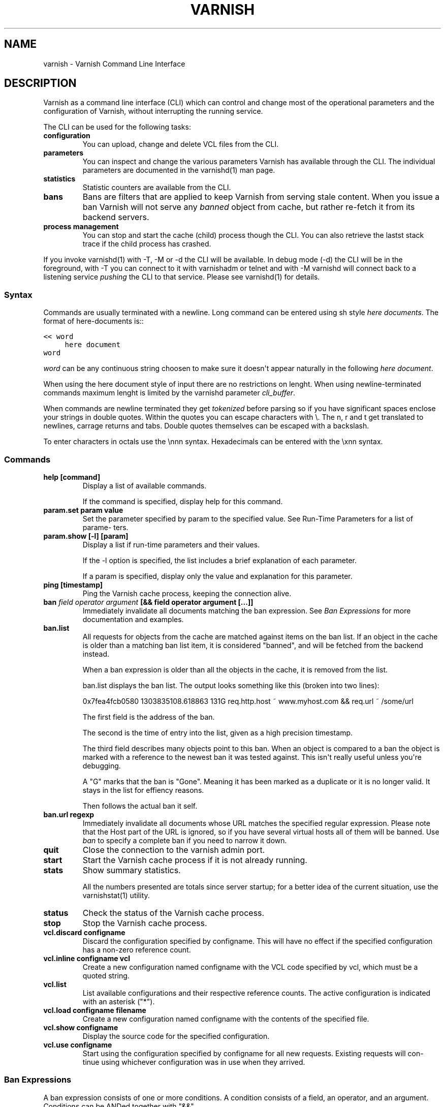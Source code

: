 .\" Man page generated from reStructeredText.
.
.TH VARNISH 7 "2011-03-23" "0.1" ""
.SH NAME
varnish \- Varnish Command Line Interface
.
.nr rst2man-indent-level 0
.
.de1 rstReportMargin
\\$1 \\n[an-margin]
level \\n[rst2man-indent-level]
level margin: \\n[rst2man-indent\\n[rst2man-indent-level]]
-
\\n[rst2man-indent0]
\\n[rst2man-indent1]
\\n[rst2man-indent2]
..
.de1 INDENT
.\" .rstReportMargin pre:
. RS \\$1
. nr rst2man-indent\\n[rst2man-indent-level] \\n[an-margin]
. nr rst2man-indent-level +1
.\" .rstReportMargin post:
..
.de UNINDENT
. RE
.\" indent \\n[an-margin]
.\" old: \\n[rst2man-indent\\n[rst2man-indent-level]]
.nr rst2man-indent-level -1
.\" new: \\n[rst2man-indent\\n[rst2man-indent-level]]
.in \\n[rst2man-indent\\n[rst2man-indent-level]]u
..
.SH DESCRIPTION
.sp
Varnish as a command line interface (CLI) which can control and change
most of the operational parameters and the configuration of Varnish,
without interrupting the running service.
.sp
The CLI can be used for the following tasks:
.INDENT 0.0
.TP
.B configuration
You can upload, change and delete VCL files from the CLI.
.TP
.B parameters
You can inspect and change the various parameters Varnish has
available through the CLI. The individual parameters are
documented in the varnishd(1) man page.
.TP
.B statistics
Statistic counters are available from the CLI.
.TP
.B bans
Bans are filters that are applied to keep Varnish from serving
stale content. When you issue a ban Varnish will not serve any
\fIbanned\fP object from cache, but rather re\-fetch it from its
backend servers.
.TP
.B process management
You can stop and start the cache (child) process though the
CLI. You can also retrieve the lastst stack trace if the child
process has crashed.
.UNINDENT
.sp
If you invoke varnishd(1) with \-T, \-M or \-d the CLI will be
available. In debug mode (\-d) the CLI will be in the foreground, with
\-T you can connect to it with varnishadm or telnet and with \-M
varnishd will connect back to a listening service \fIpushing\fP the CLI to
that service. Please see varnishd(1) for details.
.SS Syntax
.sp
Commands are usually terminated with a newline. Long command can be
entered using sh style \fIhere documents\fP. The format of here\-documents
is::
.sp
.nf
.ft C
<< word
     here document
word
.ft P
.fi
.sp
\fIword\fP can be any continuous string choosen to make sure it doesn\(aqt
appear naturally in the following \fIhere document\fP.
.sp
When using the here document style of input there are no restrictions
on lenght. When using newline\-terminated commands maximum lenght is
limited by the varnishd parameter \fIcli_buffer\fP.
.sp
When commands are newline terminated they get \fItokenized\fP before
parsing so if you have significant spaces enclose your strings in
double quotes. Within the quotes you can escape characters with
\e. The n, r and t get translated to newlines, carrage returns and
tabs. Double quotes themselves can be escaped with a backslash.
.sp
To enter characters in octals use the \ennn syntax. Hexadecimals can
be entered with the \exnn syntax.
.SS Commands
.INDENT 0.0
.TP
.B help [command]
Display a list of available commands.
.sp
If the command is specified, display help for this command.
.TP
.B param.set param value
Set the parameter specified by param to the specified value.
See Run\-Time Parameters for a list of parame‐ ters.
.TP
.B param.show [\-l] [param]
Display a list if run\-time parameters and their values.
.sp
If the \-l option is specified, the list includes a brief
explanation of each parameter.
.sp
If a param is specified, display only the value and explanation
for this parameter.
.TP
.B ping  [timestamp]
Ping the Varnish cache process, keeping the connection alive.
.TP
.B ban   \fIfield operator argument\fP [&& field operator argument [...]]
Immediately invalidate all documents matching the ban
expression.  See \fIBan Expressions\fP for more documentation and
examples.
.TP
.B ban.list
All requests for objects from the cache are matched against
items on the ban list.  If an object in the cache is older than
a matching ban list item, it is considered "banned", and will be
fetched from the backend instead.
.sp
When a ban expression is older than all the objects in the
cache, it is removed from the list.
.sp
ban.list displays the ban list. The output looks something like
this (broken into two lines):
.sp
0x7fea4fcb0580 1303835108.618863   131G   req.http.host ~
www.myhost.com && req.url ~ /some/url
.sp
The first field is the address of the ban.
.sp
The second is the time of entry into the list, given
as a high precision timestamp.
.sp
The third field describes many objects point to this ban. When
an object is compared to a ban the object is marked with a
reference to the newest ban it was tested against. This isn\(aqt
really useful unless you\(aqre debugging.
.sp
A "G" marks that the ban is "Gone". Meaning it has been marked
as a duplicate or it is no longer valid. It stays in the list
for effiency reasons.
.sp
Then follows the actual ban it self.
.TP
.B ban.url regexp
Immediately invalidate all documents whose URL matches the
specified regular expression. Please note that the Host part of
the URL is ignored, so if you have several virtual hosts all of
them will be banned. Use \fIban\fP to specify a complete ban if you
need to narrow it down.
.TP
.B quit
Close the connection to the varnish admin port.
.TP
.B start
Start the Varnish cache process if it is not already running.
.TP
.B stats
Show summary statistics.
.sp
All the numbers presented are totals since server startup; for a
better idea of the current situation, use the varnishstat(1)
utility.
.TP
.B status
Check the status of the Varnish cache process.
.TP
.B stop
Stop the Varnish cache process.
.TP
.B vcl.discard configname
Discard the configuration specified by configname.  This will
have no effect if the specified configuration has a non\-zero
reference count.
.TP
.B vcl.inline configname vcl
Create a new configuration named configname with the VCL code
specified by vcl, which must be a quoted string.
.TP
.B vcl.list
List available configurations and their respective reference
counts.  The active configuration is indicated with an asterisk
("*").
.TP
.B vcl.load configname filename
Create a new configuration named configname with the contents of
the specified file.
.TP
.B vcl.show configname
Display the source code for the specified configuration.
.TP
.B vcl.use configname
Start using the configuration specified by configname for all
new requests.  Existing requests will con‐ tinue using whichever
configuration was in use when they arrived.
.UNINDENT
.SS Ban Expressions
.sp
A ban expression consists of one or more conditions.  A condition
consists of a field, an operator, and an argument.  Conditions can be
ANDed together with "&&".
.sp
A field can be any of the variables from VCL, for instance req.url,
req.http.host or obj.set\-cookie.
.sp
Operators are "==" for direct comparision, "~" for a regular
expression match, and ">" or "<" for size comparisons.  Prepending
an operator with "!" negates the expression.
.sp
The argument could be a quoted string, a regexp, or an integer.
Integers can have "KB", "MB", "GB" or "TB" appended for size related
fields.
.SS Scripting
.sp
If you are going to write a script that talks CLI to varnishd, the
include/cli.h contains the relevant magic numbers.
.sp
One particular magic number to know, is that the line with the status
code and length field always is exactly 13 characters long, including
the NL character.
.sp
For your reference the sourcefile lib/libvarnish/cli_common.h contains
the functions varnish code uses to read and write CLI response.
.SS Details on authentication
.sp
If the \-S secret\-file is given as argument to varnishd, all network
CLI connections must authenticate, by proving they know the contents
of that file.
.sp
The file is read at the time the auth command is issued and the
contents is not cached in varnishd, so it is possible to update the
file on the fly.
.sp
Use the unix file permissions to control access to the file.
.sp
An authenticated session looks like this::
.sp
.nf
.ft C
critter phk> telnet localhost 1234
Trying ::1...
Trying 127.0.0.1...
Connected to localhost.
Escape character is \(aq^]\(aq.
107 59
ixslvvxrgkjptxmcgnnsdxsvdmvfympg

Authentication required.

auth 455ce847f0073c7ab3b1465f74507b75d3dc064c1e7de3b71e00de9092fdc89a
200 193
\-\-\-\-\-\-\-\-\-\-\-\-\-\-\-\-\-\-\-\-\-\-\-\-\-\-\-\-\-
Varnish HTTP accelerator CLI.
\-\-\-\-\-\-\-\-\-\-\-\-\-\-\-\-\-\-\-\-\-\-\-\-\-\-\-\-\-
Type \(aqhelp\(aq for command list.
Type \(aqquit\(aq to close CLI session.
Type \(aqstart\(aq to launch worker process.
.ft P
.fi
.sp
The CLI status of 107 indicates that authentication is necessary. The
first 32 characters of the reponse text is the challenge
"ixsl...mpg". The challenge is randomly generated for each CLI
connection, and changes each time a 107 is emitted.
.sp
The most recently emitted challenge must be used for calculating the
authenticator "455c...c89a".
.sp
The authenticator is calculated by applying the SHA256 function to the
following byte sequence:
.INDENT 0.0
.IP \(bu 2
Challenge string
.IP \(bu 2
Newline (0x0a) character.
.IP \(bu 2
Contents of the secret file
.IP \(bu 2
Challenge string
.IP \(bu 2
Newline (0x0a) character.
.UNINDENT
.sp
and dumping the resulting digest in lower\-case hex.
.sp
In the above example, the secret file contained foon and thus::
.sp
.nf
.ft C
critter phk> cat > _
ixslvvxrgkjptxmcgnnsdxsvdmvfympg
foo
ixslvvxrgkjptxmcgnnsdxsvdmvfympg
^D
critter phk> hexdump \-C _
00000000  69 78 73 6c 76 76 78 72  67 6b 6a 70 74 78 6d 63  |ixslvvxrgkjptxmc|
00000010  67 6e 6e 73 64 78 73 76  64 6d 76 66 79 6d 70 67  |gnnsdxsvdmvfympg|
00000020  0a 66 6f 6f 0a 69 78 73  6c 76 76 78 72 67 6b 6a  |.foo.ixslvvxrgkj|
00000030  70 74 78 6d 63 67 6e 6e  73 64 78 73 76 64 6d 76  |ptxmcgnnsdxsvdmv|
00000040  66 79 6d 70 67 0a                                 |fympg.|
00000046
critter phk> sha256 _
SHA256 (_) = 455ce847f0073c7ab3b1465f74507b75d3dc064c1e7de3b71e00de9092fdc89a
critter phk> openssl dgst \-sha256 < _
455ce847f0073c7ab3b1465f74507b75d3dc064c1e7de3b71e00de9092fdc89a
.ft P
.fi
.sp
The sourcefile lib/libvarnish/cli_auth.c contains a useful function
which calculates the response, given an open filedescriptor to the
secret file, and the challenge string.
.SH EXAMPLES
.sp
Simple example: All requests where req.url exactly matches the string
/news are banned from the cache::
.sp
.nf
.ft C
req.url == "/news"
.ft P
.fi
.sp
Example: Ban all documents where the name does not end with ".ogg",
and where the size of the object is greater than 10 megabytes::
.sp
.nf
.ft C
req.url !~ "\e.ogg$" && obj.size > 10MB
.ft P
.fi
.sp
Example: Ban all documents where the serving host is "example.com"
or "www.example.com", and where the Set\-Cookie header received from
the backend contains "USERID=1663"::
.sp
.nf
.ft C
req.http.host ~ "^(?i)(www\e.)example.com$" && obj.set\-cookie ~ "USERID=1663"
.ft P
.fi
.SH SEE ALSO
.INDENT 0.0
.IP \(bu 2
varnishd(1)
.IP \(bu 2
vanrishadm(1)
.IP \(bu 2
vcl(7)
.UNINDENT
.SH HISTORY
.sp
The varnish manual page was written by Per Buer in 2011. Some of the
text was taken from the Varnish Cache wiki, the varnishd(7) man page
or the varnish source code.
.SH COPYRIGHT
.sp
This document is licensed under the same licence as Varnish
itself. See LICENCE for details.
.INDENT 0.0
.IP \(bu 2
Copyright (c) 2011 Varnish Software AS
.UNINDENT
.SH AUTHOR
Per Buer
.\" Generated by docutils manpage writer.
.\" 
.
